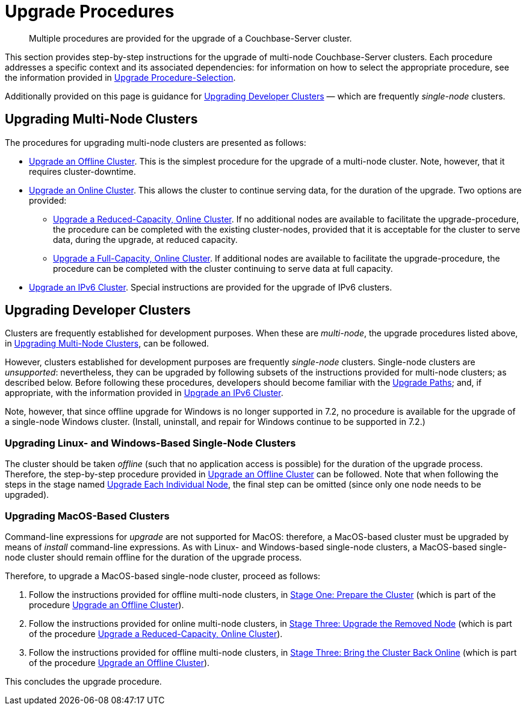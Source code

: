 = Upgrade Procedures

:description: Multiple procedures are provided for the upgrade of a Couchbase-Server cluster.
:page-aliases: install:upgrade-individual-nodes

[abstract]
{description}

This section provides step-by-step instructions for the upgrade of multi-node Couchbase-Server clusters.
Each procedure addresses a specific context and its associated dependencies: for information on how to select the appropriate procedure, see the information provided in xref:install:upgrade-procedure-selection.adoc[Upgrade Procedure-Selection].

Additionally provided on this page is guidance for xref:install:upgrade-procedures.adoc#upgrading-developer-clusters[Upgrading Developer Clusters] &#8212; which are frequently _single-node_ clusters.

[#upgrading-multi-node-clusters]
== Upgrading Multi-Node Clusters

The procedures for upgrading multi-node clusters are presented as follows:

* xref:install:upgrade-cluster-offline.adoc[Upgrade an Offline Cluster].
This is the simplest procedure for the upgrade of a multi-node cluster.
Note, however, that it requires cluster-downtime.

* xref:install:upgrade-cluster-online.adoc[Upgrade an Online Cluster].
This allows the cluster to continue serving data, for the duration of the upgrade.
Two options are provided:

** xref:install:upgrade-cluster-online-reduced-capacity.adoc[Upgrade a Reduced-Capacity, Online Cluster].
If no additional nodes are available to facilitate the upgrade-procedure, the procedure can be completed with the existing cluster-nodes, provided that it is acceptable for the cluster to serve data, during the upgrade, at reduced capacity.

** xref:install:upgrade-cluster-online-full-capacity.adoc[Upgrade a Full-Capacity, Online Cluster].
If additional nodes are available to facilitate the upgrade-procedure, the procedure can be completed with the cluster continuing to serve data at full capacity.

* xref:install:upgrade-ipv6-cluster.adoc[Upgrade an IPv6 Cluster].
Special instructions are provided for the upgrade of IPv6 clusters.

[#upgrading-developer-clusters]
== Upgrading Developer Clusters

Clusters are frequently established for development purposes.
When these are _multi-node_, the upgrade procedures listed above, in xref:install:upgrade-procedures.adoc#upgrading-multi-node-clusters[Upgrading Multi-Node Clusters], can be followed.

However, clusters established for development purposes are frequently _single-node_ clusters.
Single-node clusters are _unsupported_: nevertheless, they can be upgraded by following subsets of the instructions provided for multi-node clusters; as described below.
Before following these procedures, developers should become familiar with the xref:install:upgrade.adoc#supported-upgrade-paths[Upgrade Paths]; and, if appropriate, with the information provided in xref:install:upgrade-to-ipv6.adoc[Upgrade an IPv6 Cluster].

Note, however, that since offline upgrade for Windows is no longer supported in 7.2, no procedure is available for the upgrade of a single-node Windows cluster.
(Install, uninstall, and repair for Windows continue to be supported in 7.2.)

[#upgrading-linux-and-windows-based-single-node-clusters]
=== Upgrading Linux- and Windows-Based Single-Node Clusters

The cluster should be taken _offline_ (such that no application access is possible) for the duration of the upgrade process.
Therefore, the step-by-step procedure provided in xref:install:upgrade-cluster-offline.adoc[Upgrade an Offline Cluster] can be followed.
Note that when following the steps in the stage named xref:install:upgrade-cluster-offline.adoc#upgrade-each-individual-node[Upgrade Each Individual Node], the final step can be omitted (since only one node needs to be upgraded).

[#upgrading-macos-based-single-node-clusters]
=== Upgrading MacOS-Based Clusters

Command-line expressions for _upgrade_ are not supported for MacOS: therefore, a MacOS-based cluster must be upgraded by means of _install_ command-line expressions.
As with Linux- and Windows-based single-node clusters, a MacOS-based single-node cluster should remain offline for the duration of the upgrade process.

Therefore, to upgrade a MacOS-based single-node cluster, proceed as follows:

. Follow the instructions provided for offline multi-node clusters, in xref:install:upgrade-cluster-offline.adoc#prepare-the-cluster[Stage One: Prepare the Cluster] (which is part of the procedure xref:install:upgrade-cluster-offline.adoc[Upgrade an Offline Cluster]).

. Follow the instructions provided for online multi-node clusters, in xref:install:upgrade-cluster-online-reduced-capacity.adoc#upgrade-the-removed-node[Stage Three: Upgrade the Removed Node] (which is part of the procedure xref:install:upgrade-cluster-online-reduced-capacity.adoc[Upgrade a Reduced-Capacity, Online Cluster]).

. Follow the instructions provided for offline multi-node clusters, in xref:install:upgrade-cluster-offline.adoc#bring-the-cluster-back-online[Stage Three: Bring the Cluster Back Online] (which is part of the procedure xref:install:upgrade-cluster-offline.adoc[Upgrade an Offline Cluster]).

This concludes the upgrade procedure.
